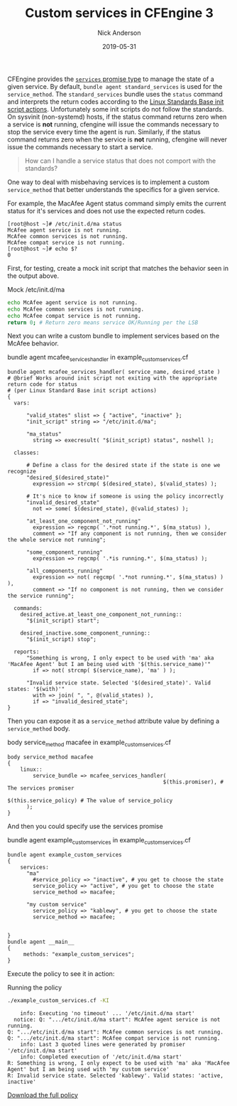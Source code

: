 #+Title: Custom services in CFEngine 3
#+AUTHOR: Nick Anderson
#+DATE: 2019-05-31
#+TAGS: cfengine3
#+DRAFT: false


CFEngine provides the [[https://docs.cfengine.com/docs/3.12/reference-promise-types-services.html][=services= promise type]] to manage the state of a given service. By default, =bundle agent standard_services= is used for the =service_method=. The =standard_services= bundle uses the =status= command and interprets the return codes according to the [[http://refspecs.linuxbase.org/LSB_3.0.0/LSB-PDA/LSB-PDA/iniscrptact.html][Linux Standards Base init script actions]]. Unfortunately some init scripts do not follow the standards. On sysvinit (non-systemd) hosts, if the status command returns zero when a service is *not* running, cfengine will issue the commands necessary to stop the service every time the agent is run. Similarly, if the status command returns zero when the service is *not* running, cfengine will never issue the commands necessary to start a service.

#+BEGIN_QUOTE
  How can I handle a service status that does not comport with the standards?
#+END_QUOTE

One way to deal with misbehaving services is to implement a custom =service_method= that better understands the specifics for a given service.

For example, the MacAfee Agent status command simply emits the current status for it's services and does not use the expected return codes.

#+CAPTION: McAfee agent service status
#+BEGIN_EXAMPLE
[root@host ~]# /etc/init.d/ma status
McAfee agent service is not running.
McAfee common services is not running.
McAfee compat service is not running.
[root@host ~]# echo $?
0
#+END_EXAMPLE

First, for testing, create a mock init script that matches the behavior seen in the output above.

#+CAPTION: Mock /etc/init.d/ma
#+BEGIN_SRC sh
  echo McAfee agent service is not running.
  echo McAfee common services is not running.
  echo McAfee compat service is not running.
  return 0; # Return zero means service OK/Running per the LSB
#+END_SRC

Next you can write a custom bundle to implement services based on the McAfee behavior.

#+CAPTION: bundle agent mcafee_services_handler in example_custom_services.cf
#+BEGIN_SRC cfengine3 :include-stdlib t :log-level info :exports both :tangle example_custom_services.cf
  bundle agent mcafee_services_handler( service_name, desired_state )
  # @brief Works around init script not exiting with the appropriate return code for status
  # (per Linux Standard Base init script actions)
  {
    vars:

        "valid_states" slist => { "active", "inactive" };
        "init_script" string => "/etc/init.d/ma";

        "ma_status"
          string => execresult( "$(init_script) status", noshell );

    classes:

        # Define a class for the desired state if the state is one we recognize
        "desired_$(desired_state)"
          expression => strcmp( $(desired_state), $(valid_states) );

        # It's nice to know if someone is using the policy incorrectly
        "invalid_desired_state"
          not => some( $(desired_state), @(valid_states) );

        "at_least_one_component_not_running"
          expression => regcmp( '.*not running.*', $(ma_status) ),
          comment => "If any component is not running, then we consider the whole service not running";

        "some_component_running"
          expression => regcmp( '.*is running.*', $(ma_status) );

        "all_components_running"
          expression => not( regcmp( '.*not running.*', $(ma_status) ) ),
          comment => "If no component is not running, then we consider the service running";

    commands:
      desired_active.at_least_one_component_not_running::
        "$(init_script) start";

      desired_inactive.some_component_running::
        "$(init_script) stop";

    reports:
        "Something is wrong, I only expect to be used with 'ma' aka 'MacAfee Agent' but I am being used with '$(this.service_name)'"
          if => not( strcmp( $(service_name), 'ma' ) );

        "Invalid service state. Selected '$(desired_state)'. Valid states: '$(with)'"
          with => join( ", ", @(valid_states) ),
          if => "invalid_desired_state";
  }
#+END_SRC

Then you can expose it as a =service_method= attribute value by defining a =service_method= body.

#+CAPTION: body service_method macafee in example_custom_services.cf
#+BEGIN_SRC cfengine3 :include-stdlib t :log-level info :exports both :tangle example_custom_services.cf
  body service_method macafee
  {
      linux::
          service_bundle => mcafee_services_handler(
                                                   $(this.promiser), # The services promiser
                                                   $(this.service_policy) # The value of service_policy
        );
  } 
#+END_SRC

And then you could specify use the services promise

#+CAPTION: bundle agent example_custom_services in example_custom_services.cf
#+BEGIN_SRC cfengine3 :include-stdlib t :log-level info :exports both :tangle example_custom_services.cf
  bundle agent example_custom_services
  {
      services:
        "ma"
          #service_policy => "inactive", # you get to choose the state
          service_policy => "active", # you get to choose the state
          service_method => macafee;
      
        "my custom service"
          service_policy => "kablewy", # you get to choose the state
          service_method => macafee;
 

  } 
  bundle agent __main__
  {
       methods: "example_custom_services"; 
  }
#+END_SRC

Execute the policy to see it in action:

#+CAPTION: Running the policy
#+BEGIN_SRC sh :exports both :results output
  ./example_custom_services.cf -KI
#+END_SRC

#+RESULTS:
:     info: Executing 'no timeout' ... '/etc/init.d/ma start'
:   notice: Q: ".../etc/init.d/ma start": McAfee agent service is not running.
: Q: ".../etc/init.d/ma start": McAfee common services is not running.
: Q: ".../etc/init.d/ma start": McAfee compat service is not running.
:     info: Last 3 quoted lines were generated by promiser '/etc/init.d/ma start'
:     info: Completed execution of '/etc/init.d/ma start'
: R: Something is wrong, I only expect to be used with 'ma' aka 'MacAfee Agent' but I am being used with 'my custom service'
: R: Invalid service state. Selected 'kablewy'. Valid states: 'active, inactive'

[[../../../../example_custom_services.cf][Download the full policy]]



